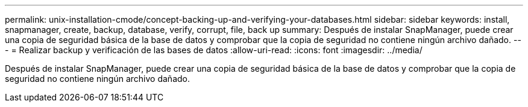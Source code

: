 ---
permalink: unix-installation-cmode/concept-backing-up-and-verifying-your-databases.html 
sidebar: sidebar 
keywords: install, snapmanager, create, backup, database, verify, corrupt, file, back up 
summary: Después de instalar SnapManager, puede crear una copia de seguridad básica de la base de datos y comprobar que la copia de seguridad no contiene ningún archivo dañado. 
---
= Realizar backup y verificación de las bases de datos
:allow-uri-read: 
:icons: font
:imagesdir: ../media/


[role="lead"]
Después de instalar SnapManager, puede crear una copia de seguridad básica de la base de datos y comprobar que la copia de seguridad no contiene ningún archivo dañado.
